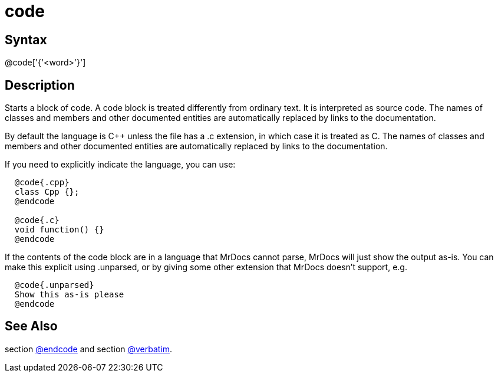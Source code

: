 = code

== Syntax
@code['{'&lt;word&gt;'}']

== Description
Starts a block of code. A code block is treated differently from ordinary text. It is interpreted as source code. The names of classes and members and other documented entities are automatically replaced by links to the documentation.

By default the language is C++ unless the file has a .c extension, in which case it is treated as C. The names of classes and members and other documented entities are automatically replaced by links to the documentation.

If you need to explicitly indicate the language, you can use:
```
  @code{.cpp}
  class Cpp {};
  @endcode

  @code{.c}
  void function() {}
  @endcode

```
// [CODE_END]
If the contents of the code block are in a language that MrDocs cannot parse, MrDocs will just show the output as-is. You can make this explicit using .unparsed, or by giving some other extension that MrDocs doesn't support, e.g.

```
  @code{.unparsed}
  Show this as-is please
  @endcode

```
// [CODE_END]

== See Also
section xref:commands/endcode.adoc[@endcode] and section xref:commands/verbatim.adoc[@verbatim].